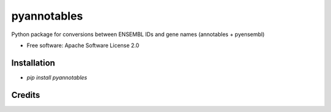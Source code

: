 ============
pyannotables
============


.. image:: https://img.shields.io/pypi/v/pyannotables.svg
        :target: https://pypi.python.org/pypi/pyannotables

.. image:: https://img.shields.io/travis/gokceneraslan/pyannotables.svg
        :target: https://travis-ci.org/gokceneraslan/pyannotables

.. image:: https://readthedocs.org/projects/pyannotables/badge/?version=latest
        :target: https://pyannotables.readthedocs.io/en/latest/?badge=latest
        :alt: Documentation Status



Python package for conversions between ENSEMBL IDs and gene names (annotables + pyensembl)


* Free software: Apache Software License 2.0


Installation
------------

* `pip install pyannotables`

Credits
-------

.. _annotables package in R:  https://github.com/stephenturner/annotables
.. _pyensembl: https://github.com/openvax/pyensembl/tree/master/pyensembl
.. _Cookiecutter: https://github.com/audreyr/cookiecutter
.. _`audreyr/cookiecutter-pypackage`: https://github.com/audreyr/cookiecutter-pypackage
